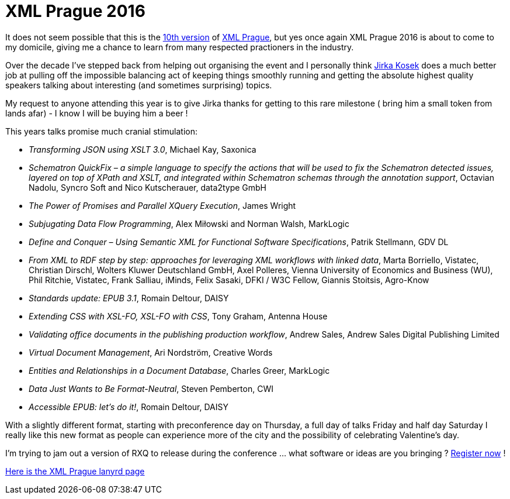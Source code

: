 = XML Prague 2016


It does not seem possible that this is the http://www.xmlprague.cz/archive/[10th version] of http://www.xmlprague.cz/[XML Prague], but yes once again XML Prague 2016 is about to come to my domicile, giving me a chance to learn from many respected practioners in the industry.

Over the decade I've stepped back from helping out organising the event and I personally think http://twitter.com/jirkakosek[Jirka Kosek] does a much better job at pulling off the impossible balancing act of keeping things smoothly running and getting the absolute highest quality speakers talking about interesting (and sometimes surprising) topics. 

My request to anyone attending this year is to give Jirka thanks for getting to this rare milestone ( bring him a small token from lands afar) - I know I will be buying him a beer !

This years talks promise much cranial stimulation:

* _Transforming JSON using XSLT 3.0_, Michael Kay, Saxonica
* _Schematron QuickFix – a simple language to specify the actions that will be used to fix the Schematron detected issues, layered on top of XPath and XSLT, and integrated within Schematron schemas through the annotation support_, Octavian Nadolu, Syncro Soft and Nico Kutscherauer, data2type GmbH
* _The Power of Promises and Parallel XQuery Execution_, James Wright
* _Subjugating Data Flow Programming_, Alex Miłowski and Norman Walsh, MarkLogic
* _Define and Conquer – Using Semantic XML for Functional Software Specifications_, Patrik Stellmann, GDV DL
* _From XML to RDF step by step: approaches for leveraging XML workflows with linked data_, Marta Borriello, Vistatec, Christian Dirschl, Wolters Kluwer Deutschland GmbH, Axel Polleres, Vienna University of Economics and Business (WU), Phil Ritchie, Vistatec, Frank Salliau, iMinds, Felix Sasaki, DFKI / W3C Fellow, Giannis Stoitsis, Agro-Know
* _Standards update: EPUB 3.1_, Romain Deltour, DAISY
* _Extending CSS with XSL-FO, XSL-FO with CSS_, Tony Graham, Antenna House
* _Validating office documents in the publishing production workflow_, Andrew Sales, Andrew Sales Digital Publishing Limited
* _Virtual Document Management_, Ari Nordström, Creative Words
* _Entities and Relationships in a Document Database_, Charles Greer, MarkLogic
* _Data Just Wants to Be Format-Neutral_, Steven Pemberton, CWI
* _Accessible EPUB: let’s do it!_, Romain Deltour, DAISY

With a slightly different format, starting with preconference day on Thursday, a full day of talks Friday and half day Saturday I really like this new format as people can experience more of the city and the possibility of celebrating Valentine's day.

I'm trying to jam out a version of RXQ to release during the conference ... what software or ideas are you bringing ? http://www.xmlprague.cz/conference-registration/[Register now] !

http://lanyrd.com/2016/xmlprague/[Here is the XML Prague lanyrd page]
